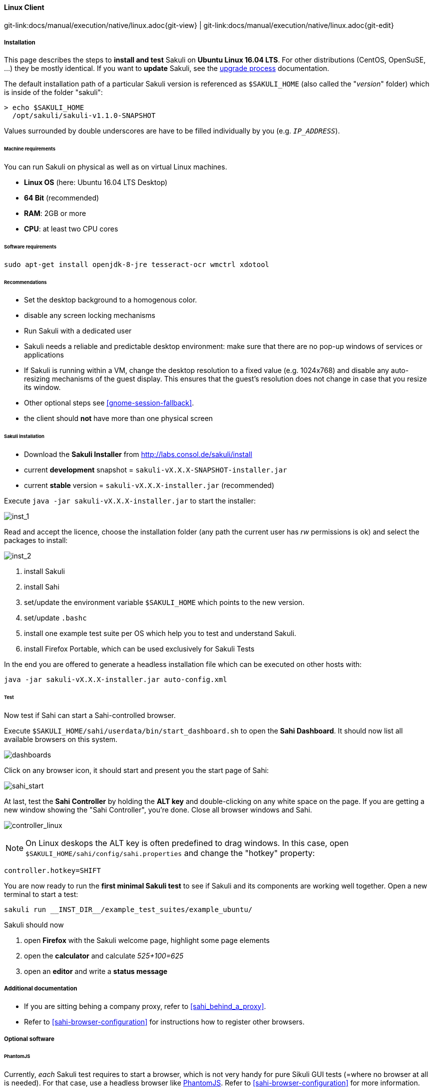 
:imagesdir: ../../../images

==== Linux Client
[#git-edit-section]
:page-path: docs/manual/execution/native/linux.adoc
git-link:{page-path}{git-view} | git-link:{page-path}{git-edit}

===== Installation

This page describes the steps to *install and test* Sakuli on *Ubuntu Linux 16.04 LTS*.
For other distributions (CentOS, OpenSuSE, ...) they be mostly identical. If you want to *update* Sakuli, see the link:upgrade-process.adoc[upgrade process] documentation.

The default installation path of a particular Sakuli version is referenced as `$SAKULI_HOME` (also called the "_version_" folder) which is inside of the folder "sakuli":

[source]
----
> echo $SAKULI_HOME
  /opt/sakuli/sakuli-v1.1.0-SNAPSHOT
----

Values surrounded by double underscores are have to be filled individually by you (e.g. `__IP_ADDRESS__`).

====== Machine requirements
You can run Sakuli on physical as well as on virtual Linux machines.

* *Linux OS* (here: Ubuntu 16.04 LTS Desktop)
* *64 Bit* (recommended)
* *RAM*: 2GB or more
* *CPU*: at least two CPU cores

====== Software requirements

`sudo apt-get install openjdk-8-jre tesseract-ocr wmctrl xdotool`

====== Recommendations

* Set the desktop background to a homogenous color.
* disable any screen locking mechanisms
* Run Sakuli with a dedicated user
* Sakuli needs a reliable and predictable desktop environment: make sure that there are no pop-up windows of services or applications
* If Sakuli is running within a VM, change the desktop resolution to a fixed value (e.g. 1024x768) and disable any auto-resizing mechanisms of the guest display. This ensures that the guest's resolution does not change in case that you resize its window.
* Other optional steps see <<gnome-session-fallback>>.
* the client should *not* have more than one physical screen

====== Sakuli installation

* Download the *Sakuli Installer* from http://labs.consol.de/sakuli/install[http://labs.consol.de/sakuli/install]
* current *development* snapshot = `sakuli-vX.X.X-SNAPSHOT-installer.jar`
* current *stable* version = `sakuli-vX.X.X-installer.jar` (recommended)

Execute `java -jar sakuli-vX.X.X-installer.jar` to start the installer:

image:installer_1_linux.png[inst_1]

Read and accept the licence, choose the installation folder (any path the current user has _rw_ permissions is ok) and select the packages to install:

image:installer_2_linux.png[inst_2]

. install Sakuli
. install Sahi
. set/update the environment variable `$SAKULI_HOME` which points to the new version.
. set/update `.bashc`
. install one example test suite per OS which help you to test and understand Sakuli.
. install Firefox Portable, which can be used exclusively for Sakuli Tests

In the end you are offered to generate a headless installation file which can be executed on other hosts with:

[source]
----
java -jar sakuli-vX.X.X-installer.jar auto-config.xml
----

====== Test

Now test if Sahi can start a Sahi-controlled browser.

Execute `$SAKULI_HOME/sahi/userdata/bin/start_dashboard.sh` to open the *Sahi Dashboard*. It should now list all available browsers on this system.

image:inst_dashboard_linux.png[dashboards]

Click on any browser icon, it should start and present you the start page of Sahi:

image:sahi_startpage.jpg[sahi_start]

At last, test the *Sahi Controller* by holding the *ALT key* and double-clicking on any white space on the page. If you are getting a new window showing the "Sahi Controller", you're done. Close all browser windows and Sahi.

image:installer_4_l.png[controller_linux]

NOTE: On Linux deskops the ALT key is often predefined to drag windows. In this case, open `$SAKULI_HOME/sahi/config/sahi.properties` and change the "hotkey" property:

[source]
----
controller.hotkey=SHIFT
----

You are now ready to run the *first minimal Sakuli test* to see if Sakuli and its components are working well together. Open a new terminal to start a test:

[source,bash]
----
sakuli run __INST_DIR__/example_test_suites/example_ubuntu/
----

Sakuli should now

. open *Firefox* with the Sakuli welcome page, highlight some page elements
. open the *calculator* and calculate _525+100=625_
. open an *editor* and write a *status message*



===== Additional documentation

* If you are sitting behing a company proxy, refer to <<sahi_behind_a_proxy>>.
* Refer to <<sahi-browser-configuration>> for instructions how to register other browsers.

===== Optional software


====== PhantomJS

Currently, _each_ Sakuli test requires to start a browser, which is not very handy for pure Sikuli GUI tests (=where no browser at all is needed). For that case, use a headless browser like http://phantomjs.org[PhantomJS]. Refer to <<sahi-browser-configuration>> for more information.

Attention: PhantomJS 2 is currently unsupported. Use version 1.9.x

====== Screenshot tool

Use a screenshot tool which is able to

* capture areas of the screen
* delay the creation of screenshots for x seconds (important if Sikuli must navigate through menues)

A good choice is

* http://shutter-project.org/[Shutter] on *Linux*.
* https://wiki.ubuntuusers.de/Scrot/[Scrot] on *Linux* (lightweight, cli-based).

Always make sure that screenshots are saved without compression. Sikuli uses a default similarity of 0.99, which internally means that "more than 99%" =&gt; 100% pixels must conincide. Decreasing similarity should only be neccessary if the pattern images are of poor quality or the region compared to always slightly differs from the pattern image.

====== Editor

It is recommended to use an Editor with JavaScript support, e.g. https://atom.io[Atom]

It also possible to use professional programming IDEs like https://www.jetbrains.com/idea/[IntelliJ], https://netbeans.org/[Netbeans] or https://eclipse.org[Eclipse].


===== Next steps

* Read our link:first-steps.md[first-steps tutorial] and learn to handle Sakuli
* Integrate Sakuli results in monitoring systems:
** <<omd-integration-native>>
** <<icinga2-integration>>
//FIXME: check_mk

* Sakuli can also be integrated in *continuous integration* environments like <<jenkins-integration>>
